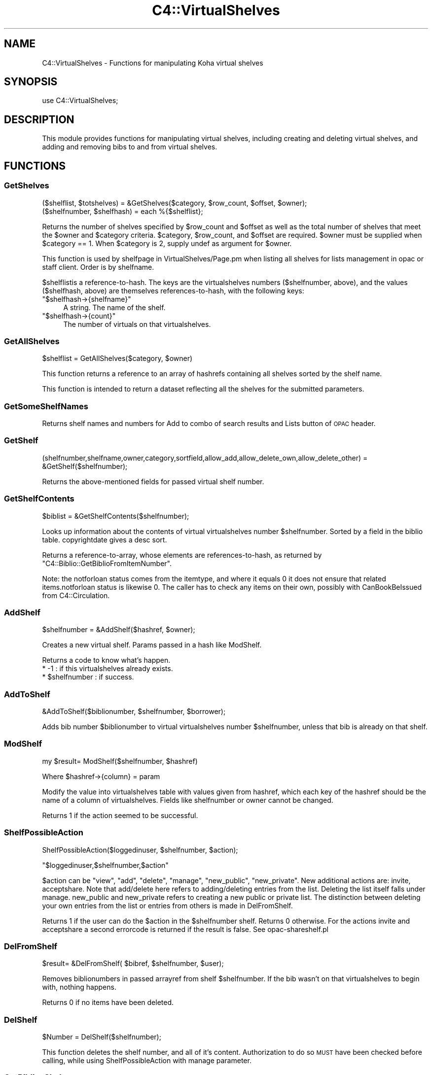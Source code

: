 .\" Automatically generated by Pod::Man 2.25 (Pod::Simple 3.16)
.\"
.\" Standard preamble:
.\" ========================================================================
.de Sp \" Vertical space (when we can't use .PP)
.if t .sp .5v
.if n .sp
..
.de Vb \" Begin verbatim text
.ft CW
.nf
.ne \\$1
..
.de Ve \" End verbatim text
.ft R
.fi
..
.\" Set up some character translations and predefined strings.  \*(-- will
.\" give an unbreakable dash, \*(PI will give pi, \*(L" will give a left
.\" double quote, and \*(R" will give a right double quote.  \*(C+ will
.\" give a nicer C++.  Capital omega is used to do unbreakable dashes and
.\" therefore won't be available.  \*(C` and \*(C' expand to `' in nroff,
.\" nothing in troff, for use with C<>.
.tr \(*W-
.ds C+ C\v'-.1v'\h'-1p'\s-2+\h'-1p'+\s0\v'.1v'\h'-1p'
.ie n \{\
.    ds -- \(*W-
.    ds PI pi
.    if (\n(.H=4u)&(1m=24u) .ds -- \(*W\h'-12u'\(*W\h'-12u'-\" diablo 10 pitch
.    if (\n(.H=4u)&(1m=20u) .ds -- \(*W\h'-12u'\(*W\h'-8u'-\"  diablo 12 pitch
.    ds L" ""
.    ds R" ""
.    ds C` ""
.    ds C' ""
'br\}
.el\{\
.    ds -- \|\(em\|
.    ds PI \(*p
.    ds L" ``
.    ds R" ''
'br\}
.\"
.\" Escape single quotes in literal strings from groff's Unicode transform.
.ie \n(.g .ds Aq \(aq
.el       .ds Aq '
.\"
.\" If the F register is turned on, we'll generate index entries on stderr for
.\" titles (.TH), headers (.SH), subsections (.SS), items (.Ip), and index
.\" entries marked with X<> in POD.  Of course, you'll have to process the
.\" output yourself in some meaningful fashion.
.ie \nF \{\
.    de IX
.    tm Index:\\$1\t\\n%\t"\\$2"
..
.    nr % 0
.    rr F
.\}
.el \{\
.    de IX
..
.\}
.\" ========================================================================
.\"
.IX Title "C4::VirtualShelves 3"
.TH C4::VirtualShelves 3 "2015-11-02" "perl v5.14.2" "User Contributed Perl Documentation"
.\" For nroff, turn off justification.  Always turn off hyphenation; it makes
.\" way too many mistakes in technical documents.
.if n .ad l
.nh
.SH "NAME"
C4::VirtualShelves \- Functions for manipulating Koha virtual shelves
.SH "SYNOPSIS"
.IX Header "SYNOPSIS"
.Vb 1
\&  use C4::VirtualShelves;
.Ve
.SH "DESCRIPTION"
.IX Header "DESCRIPTION"
This module provides functions for manipulating virtual shelves,
including creating and deleting virtual shelves, and adding and removing
bibs to and from virtual shelves.
.SH "FUNCTIONS"
.IX Header "FUNCTIONS"
.SS "GetShelves"
.IX Subsection "GetShelves"
.Vb 2
\&  ($shelflist, $totshelves) = &GetShelves($category, $row_count, $offset, $owner);
\&  ($shelfnumber, $shelfhash) = each %{$shelflist};
.Ve
.PP
Returns the number of shelves specified by \f(CW$row_count\fR and \f(CW$offset\fR as well as the total
number of shelves that meet the \f(CW$owner\fR and \f(CW$category\fR criteria.  \f(CW$category\fR,
\&\f(CW$row_count\fR, and \f(CW$offset\fR are required. \f(CW$owner\fR must be supplied when \f(CW$category\fR == 1.
When \f(CW$category\fR is 2, supply undef as argument for \f(CW$owner\fR.
.PP
This function is used by shelfpage in VirtualShelves/Page.pm when listing all shelves for lists management in opac or staff client. Order is by shelfname.
.PP
\&\f(CW$shelflist\fRis a reference-to-hash. The keys are the virtualshelves numbers (\f(CW$shelfnumber\fR, above),
and the values (\f(CW$shelfhash\fR, above) are themselves references-to-hash, with the following keys:
.ie n .IP """$shelfhash\->{shelfname}""" 4
.el .IP "\f(CW$shelfhash\->{shelfname}\fR" 4
.IX Item "$shelfhash->{shelfname}"
A string. The name of the shelf.
.ie n .IP """$shelfhash\->{count}""" 4
.el .IP "\f(CW$shelfhash\->{count}\fR" 4
.IX Item "$shelfhash->{count}"
The number of virtuals on that virtualshelves.
.SS "GetAllShelves"
.IX Subsection "GetAllShelves"
.Vb 1
\&    $shelflist = GetAllShelves($category, $owner)
.Ve
.PP
This function returns a reference to an array of hashrefs containing all shelves
sorted by the shelf name.
.PP
This function is intended to return a dataset reflecting all the shelves for
the submitted parameters.
.SS "GetSomeShelfNames"
.IX Subsection "GetSomeShelfNames"
Returns shelf names and numbers for Add to combo of search results and Lists button of \s-1OPAC\s0 header.
.SS "GetShelf"
.IX Subsection "GetShelf"
.Vb 1
\&  (shelfnumber,shelfname,owner,category,sortfield,allow_add,allow_delete_own,allow_delete_other) = &GetShelf($shelfnumber);
.Ve
.PP
Returns the above-mentioned fields for passed virtual shelf number.
.SS "GetShelfContents"
.IX Subsection "GetShelfContents"
.Vb 1
\&  $biblist = &GetShelfContents($shelfnumber);
.Ve
.PP
Looks up information about the contents of virtual virtualshelves number
\&\f(CW$shelfnumber\fR.  Sorted by a field in the biblio table.  copyrightdate 
gives a desc sort.
.PP
Returns a reference-to-array, whose elements are references-to-hash,
as returned by \f(CW\*(C`C4::Biblio::GetBiblioFromItemNumber\*(C'\fR.
.PP
Note: the notforloan status comes from the itemtype, and where it equals 0
it does not ensure that related items.notforloan status is likewise 0. The
caller has to check any items on their own, possibly with CanBookBeIssued
from C4::Circulation.
.SS "AddShelf"
.IX Subsection "AddShelf"
.Vb 1
\&  $shelfnumber = &AddShelf($hashref, $owner);
.Ve
.PP
Creates a new virtual shelf. Params passed in a hash like ModShelf.
.PP
Returns a code to know what's happen.
    * \-1 : if this virtualshelves already exists.
    * \f(CW$shelfnumber\fR : if success.
.SS "AddToShelf"
.IX Subsection "AddToShelf"
.Vb 1
\&  &AddToShelf($biblionumber, $shelfnumber, $borrower);
.Ve
.PP
Adds bib number \f(CW$biblionumber\fR to virtual virtualshelves number
\&\f(CW$shelfnumber\fR, unless that bib is already on that shelf.
.SS "ModShelf"
.IX Subsection "ModShelf"
my \f(CW$result\fR= ModShelf($shelfnumber, \f(CW$hashref\fR)
.PP
Where \f(CW$hashref\fR\->{column} = param
.PP
Modify the value into virtualshelves table with values given 
from hashref, which each key of the hashref should be
the name of a column of virtualshelves.
Fields like shelfnumber or owner cannot be changed.
.PP
Returns 1 if the action seemed to be successful.
.SS "ShelfPossibleAction"
.IX Subsection "ShelfPossibleAction"
ShelfPossibleAction($loggedinuser, \f(CW$shelfnumber\fR, \f(CW$action\fR);
.PP
\&\f(CW\*(C`$loggedinuser,$shelfnumber,$action\*(C'\fR
.PP
\&\f(CW$action\fR can be \*(L"view\*(R", \*(L"add\*(R", \*(L"delete\*(R", \*(L"manage\*(R", \*(L"new_public\*(R", \*(L"new_private\*(R".
New additional actions are: invite, acceptshare.
Note that add/delete here refers to adding/deleting entries from the list. Deleting the list itself falls under manage.
new_public and new_private refers to creating a new public or private list.
The distinction between deleting your own entries from the list or entries from
others is made in DelFromShelf.
.PP
Returns 1 if the user can do the \f(CW$action\fR in the \f(CW$shelfnumber\fR shelf.
Returns 0 otherwise.
For the actions invite and acceptshare a second errorcode is returned if the
result is false. See opac\-shareshelf.pl
.SS "DelFromShelf"
.IX Subsection "DelFromShelf"
.Vb 1
\&    $result= &DelFromShelf( $bibref, $shelfnumber, $user);
.Ve
.PP
Removes biblionumbers in passed arrayref from shelf \f(CW$shelfnumber\fR.
If the bib wasn't on that virtualshelves to begin with, nothing happens.
.PP
Returns 0 if no items have been deleted.
.SS "DelShelf"
.IX Subsection "DelShelf"
.Vb 1
\&  $Number = DelShelf($shelfnumber);
.Ve
.PP
This function deletes the shelf number, and all of it's content.
Authorization to do so \s-1MUST\s0 have been checked before calling, while using
ShelfPossibleAction with manage parameter.
.SS "GetBibliosShelves"
.IX Subsection "GetBibliosShelves"
This finds all the public lists that this bib record is in.
.SS "ShelvesMax"
.IX Subsection "ShelvesMax"
.Vb 1
\&    $howmany= ShelvesMax($context);
.Ve
.PP
Tells how much shelves are shown in which context.
\&\s-1POPUP\s0 refers to addbybiblionumber popup, \s-1MGRPAGE\s0 is managing page (in opac or
staff), \s-1COMBO\s0 refers to the Add to-combo of search results. \s-1MASTHEAD\s0 is the
main Koha toolbar with Lists button.
.SS "HandleDelBorrower"
.IX Subsection "HandleDelBorrower"
.Vb 1
\&     HandleDelBorrower($borrower);
.Ve
.PP
When a member is deleted (DelMember in Members.pm), you should call me first.
This routine deletes/moves lists and entries for the deleted member/borrower.
Lists owned by the borrower are deleted, but entries from the borrower to
other lists are kept.
.SS "AddShare"
.IX Subsection "AddShare"
.Vb 1
\&     AddShare($shelfnumber, $key);
.Ve
.PP
Adds a share request to the virtualshelves table.
Authorization must have been checked, and a key must be supplied. See script
opac\-shareshelf.pl for an example.
This request is not yet confirmed. So it has no borrowernumber, it does have an
expiry date.
.SS "AcceptShare"
.IX Subsection "AcceptShare"
.Vb 1
\&     my $result= AcceptShare($shelfnumber, $key, $borrowernumber);
.Ve
.PP
Checks acceptation of a share request.
Key must be found for this shelf. Invitation must not have expired.
Returns true when accepted, false otherwise.
.SS "IsSharedList"
.IX Subsection "IsSharedList"
.Vb 1
\&     my $bool= IsSharedList( $shelfnumber );
.Ve
.PP
IsSharedList checks if a (private) list has shares.
Note that such a check would not be useful for public lists. A public list has
no shares, but is visible for anyone by nature..
Used to determine the list type in the display of Your lists (all private).
Returns boolean value.
.SS "RemoveShare"
.IX Subsection "RemoveShare"
.Vb 1
\&     RemoveShare( $user, $shelfnumber );
.Ve
.PP
RemoveShare removes a share for specific shelf and borrower.
Returns true if a record could be deleted.
.SH "AUTHOR"
.IX Header "AUTHOR"
Koha Development Team <http://koha\-community.org/>
.SH "SEE ALSO"
.IX Header "SEE ALSO"
\&\fIC4::Circulation::Circ2\fR\|(3)
